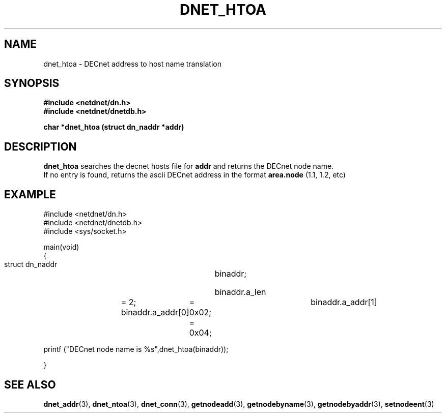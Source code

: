 .TH DNET_HTOA 3 "July 28, 1998" "DECnet database functions"
.SH NAME
dnet_htoa \- DECnet address to host name translation
.SH SYNOPSIS
.B #include <netdnet/dn.h>
.br
.B #include <netdnet/dnetdb.h>
.br
.sp
.B char *dnet_htoa (struct dn_naddr *addr)
.sp
.SH DESCRIPTION

.B dnet_htoa
searches the decnet hosts file for 
.B addr 
and returns the DECnet node name.
.br
If no entry is found, returns the ascii DECnet address in the format
.B area.node 
(1.1, 1.2, etc)


.SH EXAMPLE
.nf

#include <netdnet/dn.h>
#include <netdnet/dnetdb.h>
#include <sys/socket.h>

main(void)
{
    struct dn_naddr		binaddr;

    binaddr.a_len 	= 2;
    binaddr.a_addr[0] 	= 0x02;			
    binaddr.a_addr[1] 	= 0x04;

    printf ("DECnet node name is %s",dnet_htoa(binaddr));
    
}
.fi




.SH SEE ALSO

.BR dnet_addr (3),
.BR dnet_ntoa (3),
.BR dnet_conn (3),
.BR getnodeadd (3),
.BR getnodebyname (3),
.BR getnodebyaddr (3),
.BR setnodeent (3)
